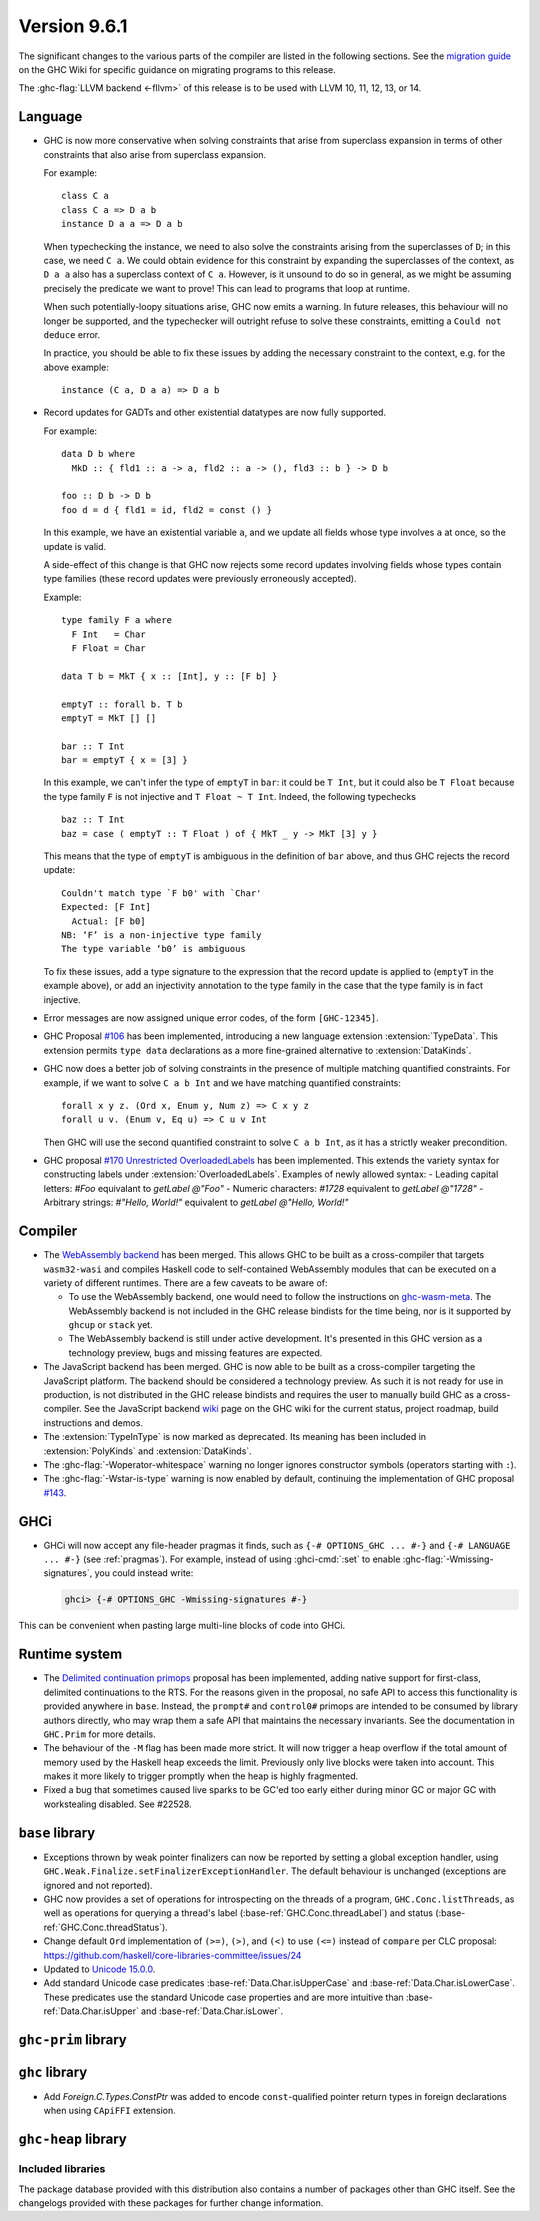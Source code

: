 .. _release-9-6-1:

Version 9.6.1
==============

The significant changes to the various parts of the compiler are listed in the
following sections. See the `migration guide
<https://gitlab.haskell.org/ghc/ghc/-/wikis/migration/9.6>`_ on the GHC Wiki
for specific guidance on migrating programs to this release.

The :ghc-flag:`LLVM backend <-fllvm>` of this release is to be used with LLVM
10, 11, 12, 13, or 14.


Language
~~~~~~~~

- GHC is now more conservative when solving constraints that arise from
  superclass expansion in terms of other constraints that also arise from
  superclass expansion.

  For example: ::

    class C a
    class C a => D a b
    instance D a a => D a b

  When typechecking the instance, we need to also solve the constraints arising
  from the superclasses of ``D``; in this case, we need ``C a``. We could obtain
  evidence for this constraint by expanding the superclasses of the context,
  as ``D a a`` also has a superclass context of ``C a``.
  However, is it unsound to do so in general, as we might be assuming precisely
  the predicate we want to prove! This can lead to programs that loop at runtime.

  When such potentially-loopy situations arise, GHC now emits a warning.
  In future releases, this behaviour will no longer be supported, and the
  typechecker will outright refuse to solve these constraints, emitting a
  ``Could not deduce`` error.

  In practice, you should be able to fix these issues by adding the necessary
  constraint to the context, e.g. for the above example: ::

    instance (C a, D a a) => D a b

- Record updates for GADTs and other existential datatypes are now
  fully supported.

  For example: ::

    data D b where
      MkD :: { fld1 :: a -> a, fld2 :: a -> (), fld3 :: b } -> D b

    foo :: D b -> D b
    foo d = d { fld1 = id, fld2 = const () }

  In this example, we have an existential variable ``a``, and we update
  all fields whose type involves ``a`` at once, so the update is valid.

  A side-effect of this change is that GHC now rejects some record updates
  involving fields whose types contain type families (these record updates
  were previously erroneously accepted).

  Example: ::

    type family F a where
      F Int   = Char
      F Float = Char

    data T b = MkT { x :: [Int], y :: [F b] }

    emptyT :: forall b. T b
    emptyT = MkT [] []

    bar :: T Int
    bar = emptyT { x = [3] }

  In this example, we can't infer the type of ``emptyT`` in ``bar``: it could be
  ``T Int``, but it could also be ``T Float`` because the type family ``F``
  is not injective and ``T Float ~ T Int``. Indeed, the following typechecks ::

    baz :: T Int
    baz = case ( emptyT :: T Float ) of { MkT _ y -> MkT [3] y }

  This means that the type of ``emptyT`` is ambiguous in the definition
  of ``bar`` above, and thus GHC rejects the record update: ::

    Couldn't match type `F b0' with `Char'
    Expected: [F Int]
      Actual: [F b0]
    NB: ‘F’ is a non-injective type family
    The type variable ‘b0’ is ambiguous

  To fix these issues, add a type signature to the expression that the
  record update is applied to (``emptyT`` in the example above), or
  add an injectivity annotation to the type family in the case that
  the type family is in fact injective.

- Error messages are now assigned unique error codes, of the form ``[GHC-12345]``.

- GHC Proposal `#106
  <https://github.com/ghc-proposals/ghc-proposals/blob/master/proposals/0106-type-data.rst>`_
  has been implemented, introducing a new language extension
  :extension:`TypeData`. This extension permits ``type data`` declarations
  as a more fine-grained alternative to :extension:`DataKinds`.

- GHC now does a better job of solving constraints in the presence of multiple
  matching quantified constraints. For example, if we want to solve
  ``C a b Int`` and we have matching quantified constraints: ::

    forall x y z. (Ord x, Enum y, Num z) => C x y z
    forall u v. (Enum v, Eq u) => C u v Int

  Then GHC will use the second quantified constraint to solve ``C a b Int``,
  as it has a strictly weaker precondition.

- GHC proposal `#170 Unrestricted OverloadedLabels
  <https://github.com/ghc-proposals/ghc-proposals/blob/master/proposals/0170-unrestricted-overloadedlabels.rst>`_
  has been implemented.
  This extends the variety syntax for constructing labels under :extension:`OverloadedLabels`.
  Examples of newly allowed syntax:
  - Leading capital letters: `#Foo` equivalant to `getLabel @"Foo"`
  - Numeric characters: `#1728` equivalent to `getLabel @"1728"`
  - Arbitrary strings: `#"Hello, World!"` equivalent to `getLabel @"Hello, World!"`

Compiler
~~~~~~~~

- The `WebAssembly backend
  <https://www.tweag.io/blog/2022-11-22-wasm-backend-merged-in-ghc>`_
  has been merged. This allows GHC to be built as a cross-compiler
  that targets ``wasm32-wasi`` and compiles Haskell code to
  self-contained WebAssembly modules that can be executed on a variety
  of different runtimes. There are a few caveats to be aware of:

  - To use the WebAssembly backend, one would need to follow the
    instructions on `ghc-wasm-meta
    <https://gitlab.haskell.org/ghc/ghc-wasm-meta>`_. The WebAssembly
    backend is not included in the GHC release bindists for the time
    being, nor is it supported by ``ghcup`` or ``stack`` yet.
  - The WebAssembly backend is still under active development. It's
    presented in this GHC version as a technology preview, bugs and
    missing features are expected.

- The JavaScript backend has been merged. GHC is now able to be built as a
  cross-compiler targeting the JavaScript platform. The backend should be
  considered a technology preview. As such it is not ready for use in
  production, is not distributed in the GHC release bindists and requires the
  user to manually build GHC as a cross-compiler. See the JavaScript backend
  `wiki <https://gitlab.haskell.org/ghc/ghc/-/wikis/javascript-backend>`_ page
  on the GHC wiki for the current status, project roadmap, build instructions
  and demos.

- The :extension:`TypeInType` is now marked as deprecated. Its meaning has been included
  in :extension:`PolyKinds` and :extension:`DataKinds`.

- The :ghc-flag:`-Woperator-whitespace` warning no longer ignores constructor symbols
  (operators starting with ``:``).

- The :ghc-flag:`-Wstar-is-type` warning is now enabled by default, continuing
  the implementation of GHC proposal `#143
  <https://github.com/ghc-proposals/ghc-proposals/blob/master/proposals/0143-remove-star-kind.rst>`_.

GHCi
~~~~

- GHCi will now accept any file-header pragmas it finds, such as
  ``{-# OPTIONS_GHC ... #-}`` and ``{-# LANGUAGE ... #-}`` (see :ref:`pragmas`).  For example,
  instead of using :ghci-cmd:`:set` to enable :ghc-flag:`-Wmissing-signatures`,
  you could instead write:

  .. code-block:: none

      ghci> {-# OPTIONS_GHC -Wmissing-signatures #-}

This can be convenient when pasting large multi-line blocks of code into GHCi.

Runtime system
~~~~~~~~~~~~~~

- The `Delimited continuation primops <https://github.com/ghc-proposals/ghc-proposals/blob/master/proposals/0313-delimited-continuation-primops.rst>`_
  proposal has been implemented, adding native support for first-class,
  delimited continuations to the RTS. For the reasons given in the proposal,
  no safe API to access this functionality is provided anywhere in ``base``.
  Instead, the ``prompt#`` and ``control0#`` primops are intended to be consumed
  by library authors directly, who may wrap them a safe API that maintains the
  necessary invariants. See the documentation in ``GHC.Prim`` for more details.

- The behaviour of the ``-M`` flag has been made more strict. It will now trigger
  a heap overflow if the total amount of memory used by the Haskell heap exceeds the limit.
  Previously only live blocks were taken into account.
  This makes it more likely to trigger promptly when the heap is highly fragmented.

- Fixed a bug that sometimes caused live sparks to be GC'ed too early either during
  minor GC or major GC with workstealing disabled. See #22528.


``base`` library
~~~~~~~~~~~~~~~~

- Exceptions thrown by weak pointer finalizers can now be reported by setting
  a global exception handler, using ``GHC.Weak.Finalize.setFinalizerExceptionHandler``.
  The default behaviour is unchanged (exceptions are ignored and not reported).

- GHC now provides a set of operations for introspecting on the threads of a
  program, ``GHC.Conc.listThreads``, as well as operations for querying a thread's
  label (:base-ref:`GHC.Conc.threadLabel`) and status
  (:base-ref:`GHC.Conc.threadStatus`).

- Change default ``Ord`` implementation of ``(>=)``, ``(>)``, and ``(<)`` to use
  ``(<=)`` instead of ``compare`` per CLC proposal:
  https://github.com/haskell/core-libraries-committee/issues/24

- Updated to `Unicode 15.0.0 <https://www.unicode.org/versions/Unicode15.0.0/>`_.

- Add standard Unicode case predicates :base-ref:`Data.Char.isUpperCase` and
  :base-ref:`Data.Char.isLowerCase`. These predicates use the standard Unicode
  case properties and are more intuitive than :base-ref:`Data.Char.isUpper` and
  :base-ref:`Data.Char.isLower`.

``ghc-prim`` library
~~~~~~~~~~~~~~~~~~~~

``ghc`` library
~~~~~~~~~~~~~~~

- Add `Foreign.C.Types.ConstPtr` was added to encode ``const``-qualified pointer return
  types in foreign declarations when using ``CApiFFI`` extension.

``ghc-heap`` library
~~~~~~~~~~~~~~~~~~~~


Included libraries
------------------

The package database provided with this distribution also contains a number of
packages other than GHC itself. See the changelogs provided with these packages
for further change information.

.. ghc-package-list::

    libraries/array/array.cabal:             Dependency of ``ghc`` library
    libraries/base/base.cabal:               Core library
    libraries/binary/binary.cabal:           Dependency of ``ghc`` library
    libraries/bytestring/bytestring.cabal:   Dependency of ``ghc`` library
    libraries/Cabal/Cabal/Cabal.cabal:       Dependency of ``ghc-pkg`` utility
    libraries/Cabal/Cabal-syntax/Cabal-syntax.cabal:  Dependency of ``ghc-pkg`` utility
    libraries/containers/containers/containers.cabal: Dependency of ``ghc`` library
    libraries/deepseq/deepseq.cabal:         Dependency of ``ghc`` library
    libraries/directory/directory.cabal:     Dependency of ``ghc`` library
    libraries/exceptions/exceptions.cabal:   Dependency of ``ghc`` and ``haskeline`` library
    libraries/filepath/filepath.cabal:       Dependency of ``ghc`` library
    compiler/ghc.cabal:                      The compiler itself
    libraries/ghci/ghci.cabal:               The REPL interface
    libraries/ghc-boot/ghc-boot.cabal:       Internal compiler library
    libraries/ghc-boot-th/ghc-boot-th.cabal: Internal compiler library
    libraries/ghc-compact/ghc-compact.cabal: Core library
    libraries/ghc-heap/ghc-heap.cabal:       GHC heap-walking library
    libraries/ghc-prim/ghc-prim.cabal:       Core library
    libraries/haskeline/haskeline.cabal:     Dependency of ``ghci`` executable
    libraries/hpc/hpc.cabal:                 Dependency of ``hpc`` executable
    libraries/integer-gmp/integer-gmp.cabal: Core library
    libraries/libiserv/libiserv.cabal:       Internal compiler library
    libraries/mtl/mtl.cabal:                 Dependency of ``Cabal`` library
    libraries/parsec/parsec.cabal:           Dependency of ``Cabal`` library
    libraries/pretty/pretty.cabal:           Dependency of ``ghc`` library
    libraries/process/process.cabal:         Dependency of ``ghc`` library
    libraries/stm/stm.cabal:                 Dependency of ``haskeline`` library
    libraries/template-haskell/template-haskell.cabal: Core library
    libraries/terminfo/terminfo.cabal:       Dependency of ``haskeline`` library
    libraries/text/text.cabal:               Dependency of ``Cabal`` library
    libraries/time/time.cabal:               Dependency of ``ghc`` library
    libraries/transformers/transformers.cabal: Dependency of ``ghc`` library
    libraries/unix/unix.cabal:               Dependency of ``ghc`` library
    libraries/Win32/Win32.cabal:             Dependency of ``ghc`` library
    libraries/xhtml/xhtml.cabal:             Dependency of ``haddock`` executable
